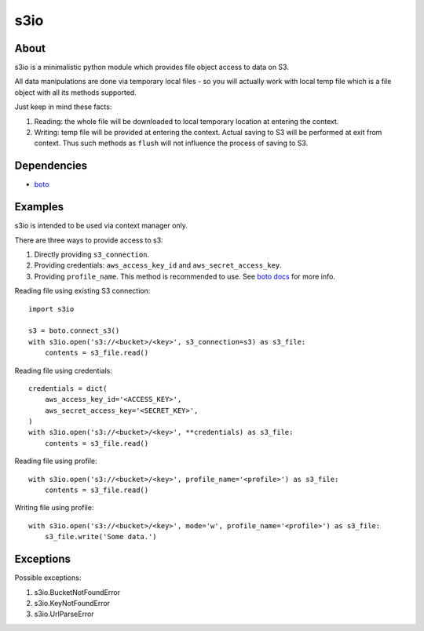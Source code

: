 ====
s3io
====

About
-----

s3io is a minimalistic python module which provides file object access to data on S3.

All data manipulations are done via temporary local files - so you will actually work with local temp file which is a file object with all its methods supported.

Just keep in mind these facts:

1. Reading: the whole file will be downloaded to local temporary location at entering the context.
2. Writing: temp file will be provided at entering the context. Actual saving to S3 will be performed at exit from context. Thus such methods as ``flush`` will not influence the process of saving to S3.

Dependencies
------------

- `boto <https://github.com/boto/boto>`_

Examples
--------

s3io is intended to be used via context manager only.

There are three ways to provide access to s3:

1. Directly providing ``s3_connection``.
2. Providing credentials: ``aws_access_key_id`` and ``aws_secret_access_key``.
3. Providing ``profile_name``. This method is recommended to use. See `boto docs <http://boto.readthedocs.org/en/latest/boto_config_tut.html>`_ for more info.

Reading file using existing S3 connection::

        import s3io

        s3 = boto.connect_s3()
        with s3io.open('s3://<bucket>/<key>', s3_connection=s3) as s3_file:
            contents = s3_file.read()

Reading file using credentials::

        credentials = dict(
            aws_access_key_id='<ACCESS_KEY>',
            aws_secret_access_key='<SECRET_KEY>',
        )
        with s3io.open('s3://<bucket>/<key>', **credentials) as s3_file:
            contents = s3_file.read()

Reading file using profile::

        with s3io.open('s3://<bucket>/<key>', profile_name='<profile>') as s3_file:
            contents = s3_file.read()

Writing file using profile::

        with s3io.open('s3://<bucket>/<key>', mode='w', profile_name='<profile>') as s3_file:
            s3_file.write('Some data.')

Exceptions
----------

Possible exceptions:

1. s3io.BucketNotFoundError
2. s3io.KeyNotFoundError
3. s3io.UrlParseError


